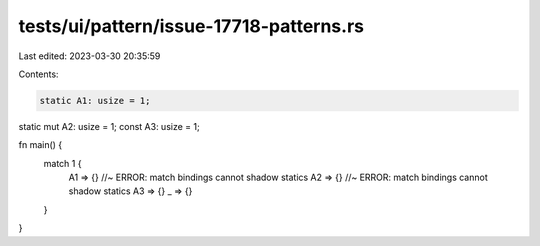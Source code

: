 tests/ui/pattern/issue-17718-patterns.rs
========================================

Last edited: 2023-03-30 20:35:59

Contents:

.. code-block:: rs

    static A1: usize = 1;
static mut A2: usize = 1;
const A3: usize = 1;

fn main() {
    match 1 {
        A1 => {} //~ ERROR: match bindings cannot shadow statics
        A2 => {} //~ ERROR: match bindings cannot shadow statics
        A3 => {}
        _ => {}
    }
}


